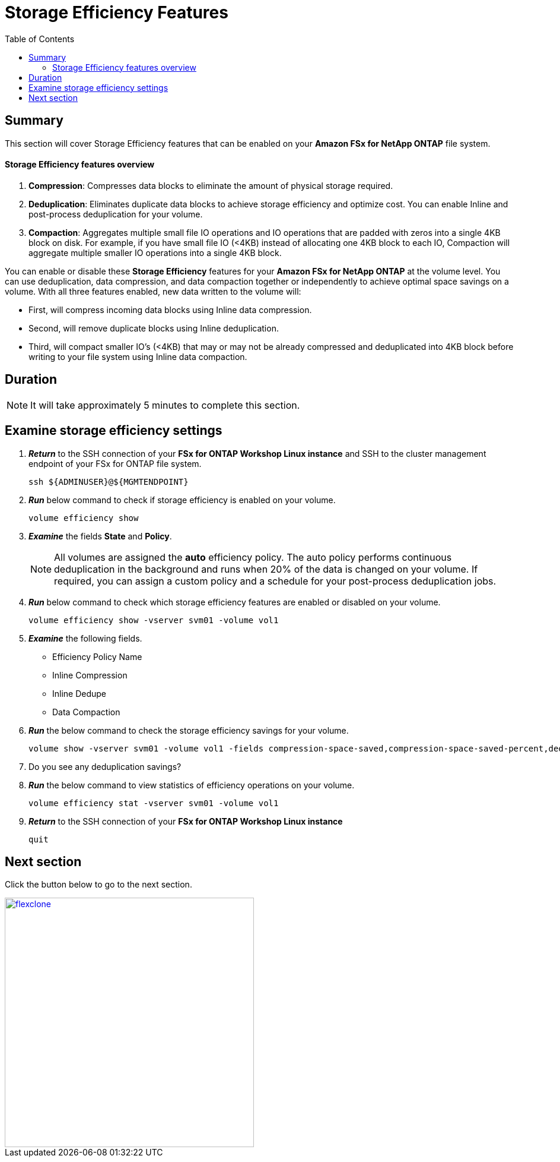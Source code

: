 = Storage Efficiency Features
:toc:
:icons:
:linkattrs:
:imagesdir: ../resources/images

== Summary

This section will cover Storage Efficiency features that can be enabled on your *Amazon FSx for NetApp ONTAP* file system.


==== Storage Efficiency features overview


. *Compression*: Compresses data blocks to eliminate the amount of physical storage required.
. *Deduplication*: Eliminates duplicate data blocks to achieve storage efficiency and optimize cost. You can enable Inline and post-process deduplication for your volume. 
. *Compaction*: Aggregates multiple small file IO operations and IO operations that are padded with zeros into a single 4KB block on disk. For example, if you have small file IO (<4KB) instead of allocating one 4KB block to each IO, Compaction will aggregate multiple smaller IO operations into a single 4KB block.


You can enable or disable these *Storage Efficiency* features for your *Amazon FSx for NetApp ONTAP* at the volume level. You can use deduplication, data compression, and data compaction together or independently to achieve optimal space savings on a volume. With all three features enabled, new data written to the volume will:

* First, will compress incoming data blocks using Inline data compression.
* Second, will remove duplicate blocks using Inline deduplication.
* Third, will compact smaller IO's (<4KB) that may or may not be already compressed and deduplicated into 4KB block before writing to your file system using Inline data compaction.


== Duration


NOTE: It will take approximately 5 minutes to complete this section.


== Examine storage efficiency settings


. *_Return_* to the SSH connection of your *FSx for ONTAP Workshop Linux instance* and SSH to the cluster management endpoint of your FSx for ONTAP file system.
+
[source,bash]
----
ssh ${ADMINUSER}@${MGMTENDPOINT}
----
+
. *_Run_* below command to check if storage efficiency is enabled on your volume.
+
[source,bash]
----
volume efficiency show
----
+
. *_Examine_* the fields *State* and *Policy*. 
+
NOTE: All volumes are assigned the *auto* efficiency policy. The auto policy performs continuous deduplication in the background and runs when 20% of the data is changed on your volume. If required, you can assign a custom policy and a schedule for your post-process deduplication jobs.
+
. *_Run_* below command to check which storage efficiency features are enabled or disabled on your volume. 
+
[source,bash]
----
volume efficiency show -vserver svm01 -volume vol1
----
+

. *_Examine_* the following fields. 
* Efficiency Policy Name
* Inline Compression
* Inline Dedupe
* Data Compaction

. *_Run_* the below command to check the storage efficiency savings for your volume.
+
[source,bash]
----
volume show -vserver svm01 -volume vol1 -fields compression-space-saved,compression-space-saved-percent,dedupe-space-saved,dedupe-space-saved-percent
----
+

. Do you see any deduplication savings?

+
. *_Run_* the below command to view statistics of efficiency operations on your volume.
+
[source,bash]
----
volume efficiency stat -vserver svm01 -volume vol1
----
+

. *_Return_* to the SSH connection of your *FSx for ONTAP Workshop Linux instance*
+
[source,bash]
----
quit
----


== Next section


Click the button below to go to the next section.

image::flexclone.jpg[link=../07-flexclone/, align="left",width=420]




